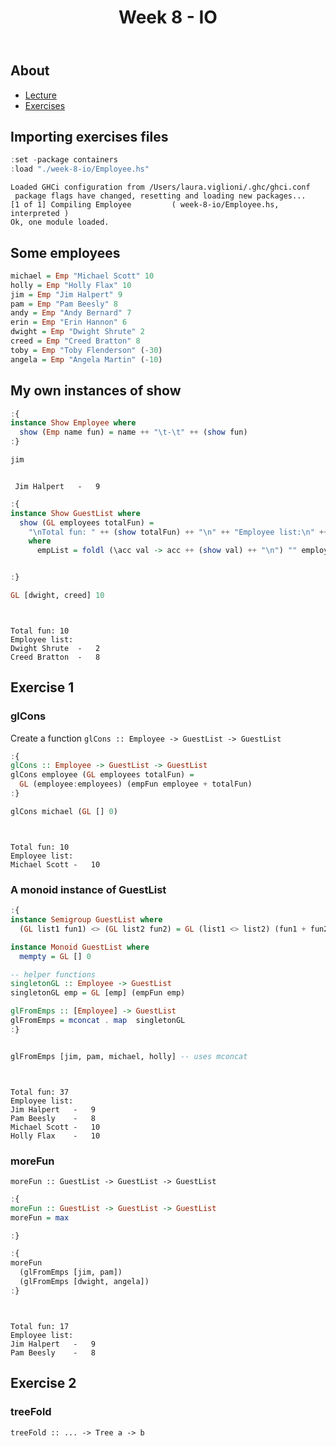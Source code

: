 #+title: Week 8 - IO
** About
   - [[https://www.seas.upenn.edu/~cis194/spring13/lectures/08-IO.html][Lecture]]
   - [[https://www.seas.upenn.edu/~cis194/spring13/hw/08-IO.pdf][Exercises]]

** Importing exercises files
   #+begin_src haskell :exports both :results output :post org-babel-haskell-formatter(*this*)
     :set -package containers
     :load "./week-8-io/Employee.hs"
   #+end_src

   #+RESULTS:
   : Loaded GHCi configuration from /Users/laura.viglioni/.ghc/ghci.conf
   :  package flags have changed, resetting and loading new packages...
   : [1 of 1] Compiling Employee         ( week-8-io/Employee.hs, interpreted )
   : Ok, one module loaded.
** Some employees
   #+begin_src haskell :exports both :results output :post org-babel-haskell-formatter(*this*)
     michael = Emp "Michael Scott" 10
     holly = Emp "Holly Flax" 10
     jim = Emp "Jim Halpert" 9
     pam = Emp "Pam Beesly" 8
     andy = Emp "Andy Bernard" 7
     erin = Emp "Erin Hannon" 6
     dwight = Emp "Dwight Shrute" 2
     creed = Emp "Creed Bratton" 8
     toby = Emp "Toby Flenderson" (-30)
     angela = Emp "Angela Martin" (-10)
   #+end_src

   #+RESULTS:

** My own instances of show
   #+begin_src haskell :exports both :results output :post org-babel-haskell-formatter(*this*)
     :{
     instance Show Employee where
       show (Emp name fun) = name ++ "\t-\t" ++ (show fun)
     :}

     jim
   #+end_src

   #+RESULTS:
   : 
   :  Jim Halpert	-	9

   #+begin_src haskell :exports both :results output :post org-babel-haskell-formatter(*this*)
     :{
     instance Show GuestList where
       show (GL employees totalFun) =
         "\nTotal fun: " ++ (show totalFun) ++ "\n" ++ "Employee list:\n" ++ empList
         where
           empList = foldl (\acc val -> acc ++ (show val) ++ "\n") "" employees


     :}

     GL [dwight, creed] 10
   #+end_src

   #+RESULTS:
   : 
   :  
   : Total fun: 10
   : Employee list:
   : Dwight Shrute	-	2
   : Creed Bratton	-	8
** Exercise 1
*** glCons
    Create a function ~glCons :: Employee -> GuestList -> GuestList~
    #+begin_src haskell :exports both :results output :post org-babel-haskell-formatter(*this*)
      :{
      glCons :: Employee -> GuestList -> GuestList
      glCons employee (GL employees totalFun) =
        GL (employee:employees) (empFun employee + totalFun)
      :}

      glCons michael (GL [] 0)
    #+end_src

    #+RESULTS:
    : 
    :  
    : Total fun: 10
    : Employee list:
    : Michael Scott	-	10
*** A monoid instance of GuestList
    #+begin_src haskell :exports both :results output :post org-babel-haskell-formatter(*this*)
      :{
      instance Semigroup GuestList where
        (GL list1 fun1) <> (GL list2 fun2) = GL (list1 <> list2) (fun1 + fun2)

      instance Monoid GuestList where
        mempty = GL [] 0

      -- helper functions
      singletonGL :: Employee -> GuestList
      singletonGL emp = GL [emp] (empFun emp)

      glFromEmps :: [Employee] -> GuestList
      glFromEmps = mconcat . map  singletonGL
      :}


      glFromEmps [jim, pam, michael, holly] -- uses mconcat
    #+end_src

    #+RESULTS:
    : 
    :  
    : Total fun: 37
    : Employee list:
    : Jim Halpert	-	9
    : Pam Beesly	-	8
    : Michael Scott	-	10
    : Holly Flax	-	10
*** moreFun
    ~moreFun :: GuestList -> GuestList -> GuestList~
    #+begin_src haskell :exports both :results output :post org-babel-haskell-formatter(*this*)
      :{
      moreFun :: GuestList -> GuestList -> GuestList
      moreFun = max

      :}

      :{
      moreFun
        (glFromEmps [jim, pam])
        (glFromEmps [dwight, angela])
      :}
    #+end_src

    #+RESULTS:
    : 
    :  
    : Total fun: 17
    : Employee list:
    : Jim Halpert	-	9
    : Pam Beesly	-	8
** Exercise 2
*** treeFold
    ~treeFold :: ... -> Tree a -> b~
